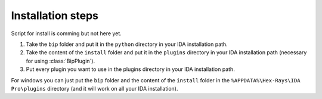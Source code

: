 .. _general-install:

Installation steps
##################

Script for install is comming but not here yet.

1. Take the ``bip`` folder and put it in the ``python`` directory in your IDA installation path.
2. Take the content of the ``install`` folder and put it in the ``plugins`` directory in your IDA installation path (necessary for using :class:`BipPlugin`).
3. Put every plugin you want to use in the plugins directory in your IDA installation path.

For windows you can just put the ``bip`` folder and the content of the ``install`` folder in the ``%APPDATA%\Hex-Rays\IDA Pro\plugins`` directory (and it will work on all your IDA installation).



